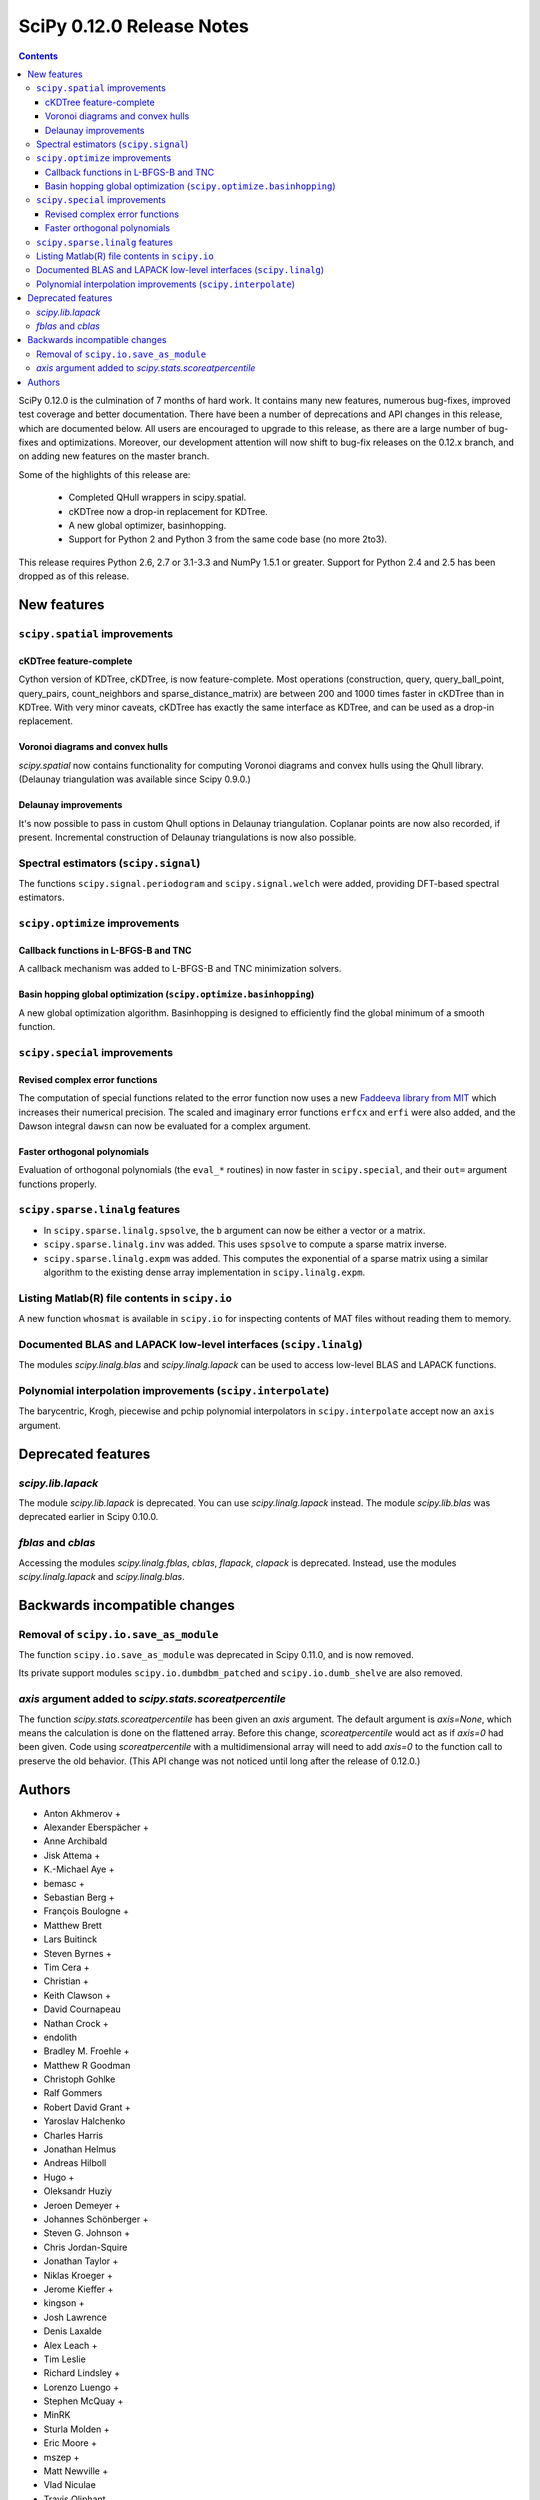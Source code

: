 ==========================
SciPy 0.12.0 Release Notes
==========================

.. contents::

SciPy 0.12.0 is the culmination of 7 months of hard work. It contains
many new features, numerous bug-fixes, improved test coverage and
better documentation.  There have been a number of deprecations and
API changes in this release, which are documented below.  All users
are encouraged to upgrade to this release, as there are a large number
of bug-fixes and optimizations.  Moreover, our development attention
will now shift to bug-fix releases on the 0.12.x branch, and on adding
new features on the master branch.

Some of the highlights of this release are:

  - Completed QHull wrappers in scipy.spatial.
  - cKDTree now a drop-in replacement for KDTree.
  - A new global optimizer, basinhopping.
  - Support for Python 2 and Python 3 from the same code base (no more 2to3).

This release requires Python 2.6, 2.7 or 3.1-3.3 and NumPy 1.5.1 or greater.
Support for Python 2.4 and 2.5 has been dropped as of this release.


New features
============

``scipy.spatial`` improvements
------------------------------

cKDTree feature-complete
^^^^^^^^^^^^^^^^^^^^^^^^
Cython version of KDTree, cKDTree, is now feature-complete.  Most operations
(construction, query, query_ball_point, query_pairs, count_neighbors and
sparse_distance_matrix) are between 200 and 1000 times faster in cKDTree than
in KDTree.  With very minor caveats, cKDTree has exactly the same interface as
KDTree, and can be used as a drop-in replacement.

Voronoi diagrams and convex hulls
^^^^^^^^^^^^^^^^^^^^^^^^^^^^^^^^^
`scipy.spatial` now contains functionality for computing Voronoi
diagrams and convex hulls using the Qhull library. (Delaunay
triangulation was available since Scipy 0.9.0.)

Delaunay improvements
^^^^^^^^^^^^^^^^^^^^^
It's now possible to pass in custom Qhull options in Delaunay
triangulation. Coplanar points are now also recorded, if present.
Incremental construction of Delaunay triangulations is now also
possible.

Spectral estimators (``scipy.signal``)
--------------------------------------
The functions ``scipy.signal.periodogram`` and ``scipy.signal.welch`` were
added, providing DFT-based spectral estimators.


``scipy.optimize`` improvements
-------------------------------

Callback functions in L-BFGS-B and TNC
^^^^^^^^^^^^^^^^^^^^^^^^^^^^^^^^^^^^^^
A callback mechanism was added to L-BFGS-B and TNC minimization solvers.

Basin hopping global optimization (``scipy.optimize.basinhopping``)
^^^^^^^^^^^^^^^^^^^^^^^^^^^^^^^^^^^^^^^^^^^^^^^^^^^^^^^^^^^^^^^^^^^
A new global optimization algorithm.  Basinhopping is designed to efficiently
find the global minimum of a smooth function.


``scipy.special`` improvements
------------------------------

Revised complex error functions
^^^^^^^^^^^^^^^^^^^^^^^^^^^^^^^
The computation of special functions related to the error function now uses a
new `Faddeeva library from MIT <http://ab-initio.mit.edu/Faddeeva>`__ which
increases their numerical precision. The scaled and imaginary error functions
``erfcx`` and ``erfi`` were also added, and the Dawson integral ``dawsn`` can
now be evaluated for a complex argument.

Faster orthogonal polynomials
^^^^^^^^^^^^^^^^^^^^^^^^^^^^^
Evaluation of orthogonal polynomials (the ``eval_*`` routines) in now
faster in ``scipy.special``, and their ``out=`` argument functions
properly.


``scipy.sparse.linalg`` features
--------------------------------
- In ``scipy.sparse.linalg.spsolve``, the ``b`` argument can now be either
  a vector or a matrix.
- ``scipy.sparse.linalg.inv`` was added.  This uses ``spsolve`` to compute
  a sparse matrix inverse.
- ``scipy.sparse.linalg.expm`` was added.  This computes the exponential of
  a sparse matrix using a similar algorithm to the existing dense array
  implementation in ``scipy.linalg.expm``.


Listing Matlab(R) file contents in ``scipy.io``
-----------------------------------------------
A new function ``whosmat`` is available in ``scipy.io`` for inspecting contents
of MAT files without reading them to memory.


Documented BLAS and LAPACK low-level interfaces (``scipy.linalg``)
------------------------------------------------------------------
The modules `scipy.linalg.blas` and `scipy.linalg.lapack` can be used
to access low-level BLAS and LAPACK functions.


Polynomial interpolation improvements (``scipy.interpolate``)
-------------------------------------------------------------
The barycentric, Krogh, piecewise and pchip polynomial interpolators in
``scipy.interpolate`` accept now an ``axis`` argument.


Deprecated features
===================

`scipy.lib.lapack`
------------------
The module `scipy.lib.lapack` is deprecated. You can use `scipy.linalg.lapack`
instead. The module `scipy.lib.blas` was deprecated earlier in Scipy 0.10.0.


`fblas` and `cblas`
-------------------
Accessing the modules `scipy.linalg.fblas`, `cblas`, `flapack`, `clapack` is
deprecated. Instead, use the modules `scipy.linalg.lapack` and
`scipy.linalg.blas`.


Backwards incompatible changes
==============================

Removal of ``scipy.io.save_as_module``
--------------------------------------
The function ``scipy.io.save_as_module`` was deprecated in Scipy 0.11.0, and is
now removed.

Its private support modules ``scipy.io.dumbdbm_patched`` and
``scipy.io.dumb_shelve`` are also removed.

`axis` argument added to `scipy.stats.scoreatpercentile`
--------------------------------------------------------

The function `scipy.stats.scoreatpercentile` has been given an `axis`
argument.  The default argument is `axis=None`, which means the calculation
is done on the flattened array.  Before this change, `scoreatpercentile`
would act as if `axis=0` had been given.  Code using `scoreatpercentile`
with a multidimensional array will need to add `axis=0` to the function call
to preserve the old behavior.  (This API change was not noticed until
long after the release of 0.12.0.)


Authors
=======
* Anton Akhmerov +
* Alexander Eberspächer +
* Anne Archibald
* Jisk Attema +
* K.-Michael Aye +
* bemasc +
* Sebastian Berg +
* François Boulogne +
* Matthew Brett
* Lars Buitinck
* Steven Byrnes +
* Tim Cera +
* Christian +
* Keith Clawson +
* David Cournapeau
* Nathan Crock +
* endolith
* Bradley M. Froehle +
* Matthew R Goodman
* Christoph Gohlke
* Ralf Gommers
* Robert David Grant +
* Yaroslav Halchenko
* Charles Harris
* Jonathan Helmus
* Andreas Hilboll
* Hugo +
* Oleksandr Huziy
* Jeroen Demeyer +
* Johannes Schönberger +
* Steven G. Johnson +
* Chris Jordan-Squire
* Jonathan Taylor +
* Niklas Kroeger +
* Jerome Kieffer +
* kingson +
* Josh Lawrence
* Denis Laxalde
* Alex Leach +
* Tim Leslie
* Richard Lindsley +
* Lorenzo Luengo +
* Stephen McQuay +
* MinRK
* Sturla Molden +
* Eric Moore +
* mszep +
* Matt Newville +
* Vlad Niculae
* Travis Oliphant
* David Parker +
* Fabian Pedregosa
* Josef Perktold
* Zach Ploskey +
* Alex Reinhart +
* Gilles Rochefort +
* Ciro Duran Santillli +
* Jan Schlueter +
* Jonathan Scholz +
* Anthony Scopatz
* Skipper Seabold
* Fabrice Silva +
* Scott Sinclair
* Jacob Stevenson +
* Sturla Molden +
* Julian Taylor +
* thorstenkranz +
* John Travers +
* True Price +
* Nicky van Foreest
* Jacob Vanderplas
* Patrick Varilly
* Daniel Velkov +
* Pauli Virtanen
* Stefan van der Walt
* Warren Weckesser

A total of 75 people contributed to this release.
People with a "+" by their names contributed a patch for the first time.
